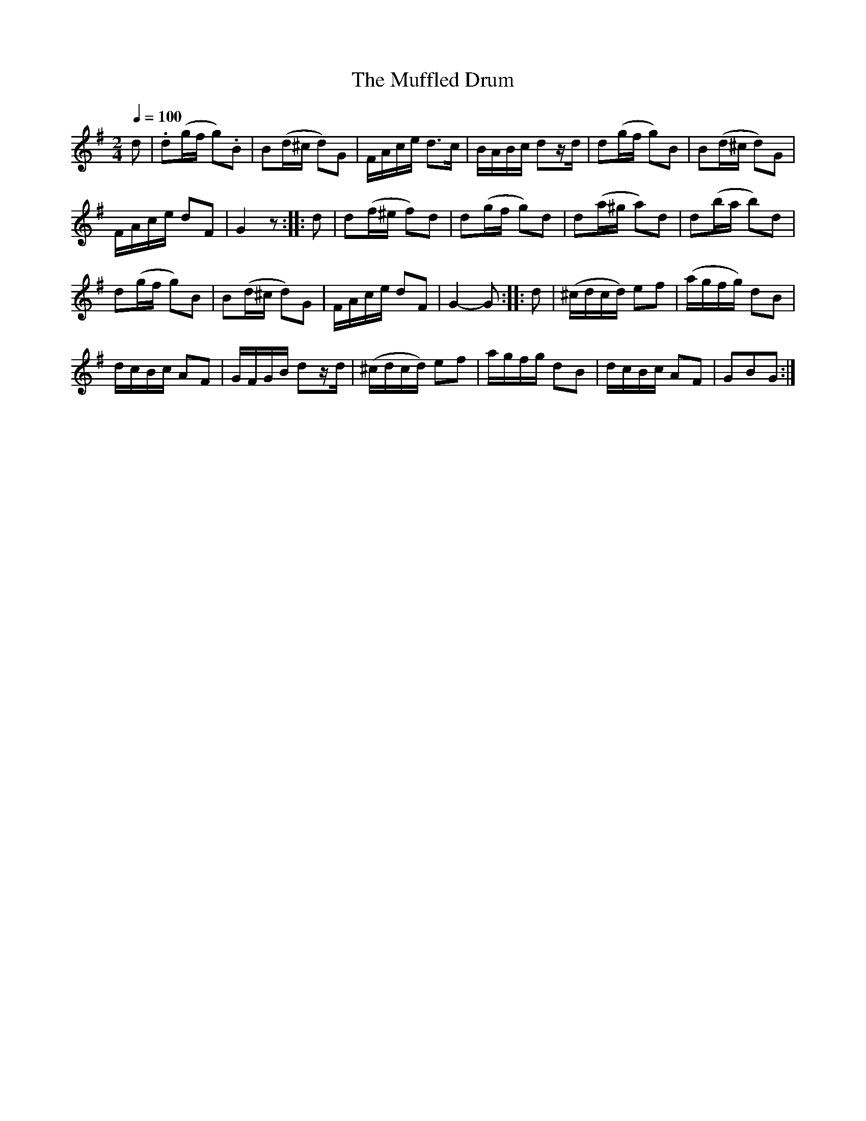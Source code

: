 X:762
T:The Muffled Drum
S:Bruce & Emmett's Drummers and Fifers Guide (1862), p. 76
M:2/4
L:1/8
Q:1/4=100
K:G
%%MIDI program 72
%%MIDI transpose 8
%%MIDI ratio 3 1
d|.d(g/f/ g).B|B(d/^c/ d)G|F/A/c/e/ d>c|B/A/B/c/ dz/d/|d(g/f/ g)B|B(d/^c/ d)G|
F/A/c/e/ dF|G2 z::d|d(f/^e/ f)d|d(g/f/ g)d|d(a/^g/ a)d|d(b/a/ b)d|
d(g/f/ g)B|B(d/^c/ d)G|F/A/c/e/ dF|G2-G::d|(^c/d/c/d/) ef|(a/g/f/g/) dB|
d/c/B/c/ AF|G/F/G/B/ dz/d/|(^c/d/c/d/) ef|a/g/f/g/ dB|d/c/B/c/ AF|GBG:|
